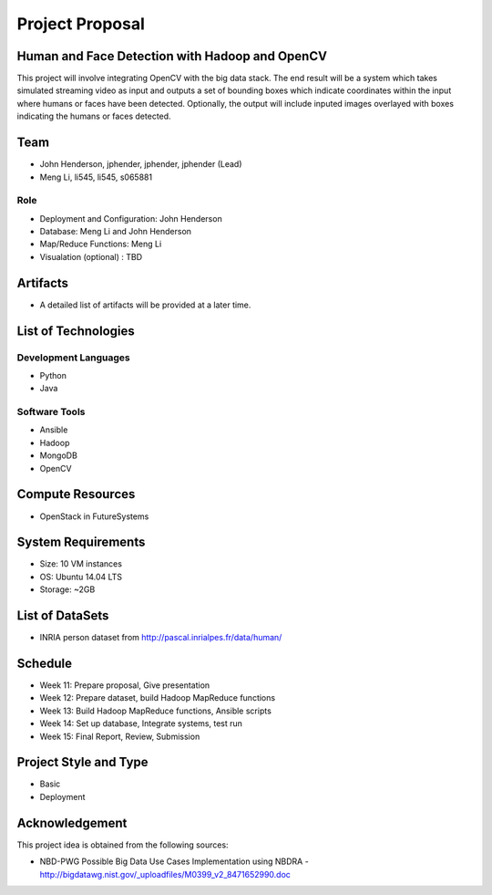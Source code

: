Project Proposal
===============================================================================

Human and Face Detection with Hadoop and OpenCV
-------------------------------------------------------------------------------

This project will involve integrating OpenCV with the big data stack.  The end result will be a system which takes simulated streaming video as input and outputs a set of bounding boxes which indicate coordinates within the input where humans or faces have been detected. Optionally, the output will include inputed images overlayed with boxes indicating the humans or faces detected.

Team
-------------------------------------------------------------------------------

* John Henderson, jphender, jphender, jphender (Lead)
* Meng Li, li545, li545, s065881

Role
^^^^^^^^^^^^^^^^^^^^^^^^^^^^^^^^^^^^^^^^^^^^^^^^^^^^^^^^^^^^^^^^^^^^^^^^^^^^^^^

* Deployment and Configuration: John Henderson
* Database: Meng Li and John Henderson
* Map/Reduce Functions: Meng Li
* Visualation (optional) : TBD

Artifacts
-------------------------------------------------------------------------------

* A detailed list of artifacts will be provided at a later time.

List of Technologies
-------------------------------------------------------------------------------

Development Languages
^^^^^^^^^^^^^^^^^^^^^^^^^^^^^^^^^^^^^^^^^^^^^^^^^^^^^^^^^^^^^^^^^^^^^^^^^^^^^^^

* Python
* Java

Software Tools
^^^^^^^^^^^^^^^^^^^^^^^^^^^^^^^^^^^^^^^^^^^^^^^^^^^^^^^^^^^^^^^^^^^^^^^^^^^^^^^

* Ansible
* Hadoop
* MongoDB
* OpenCV

Compute Resources
-------------------------------------------------------------------------------

* OpenStack in FutureSystems

System Requirements
-------------------------------------------------------------------------------

* Size: 10 VM instances
* OS: Ubuntu 14.04 LTS
* Storage: ~2GB

List of DataSets
-------------------------------------------------------------------------------

* INRIA person dataset from http://pascal.inrialpes.fr/data/human/

Schedule
-------------------------------------------------------------------------------

* Week 11: Prepare proposal, Give presentation
* Week 12: Prepare dataset, build Hadoop MapReduce functions
* Week 13: Build Hadoop MapReduce functions, Ansible scripts
* Week 14: Set up database, Integrate systems, test run
* Week 15: Final Report, Review, Submission

Project Style and Type
-------------------------------------------------------------------------------

* Basic
* Deployment

Acknowledgement
-------------------------------------------------------------------------------

This project idea is obtained from the following sources:

* NBD-PWG Possible Big Data Use Cases Implementation using NBDRA - http://bigdatawg.nist.gov/_uploadfiles/M0399_v2_8471652990.doc
